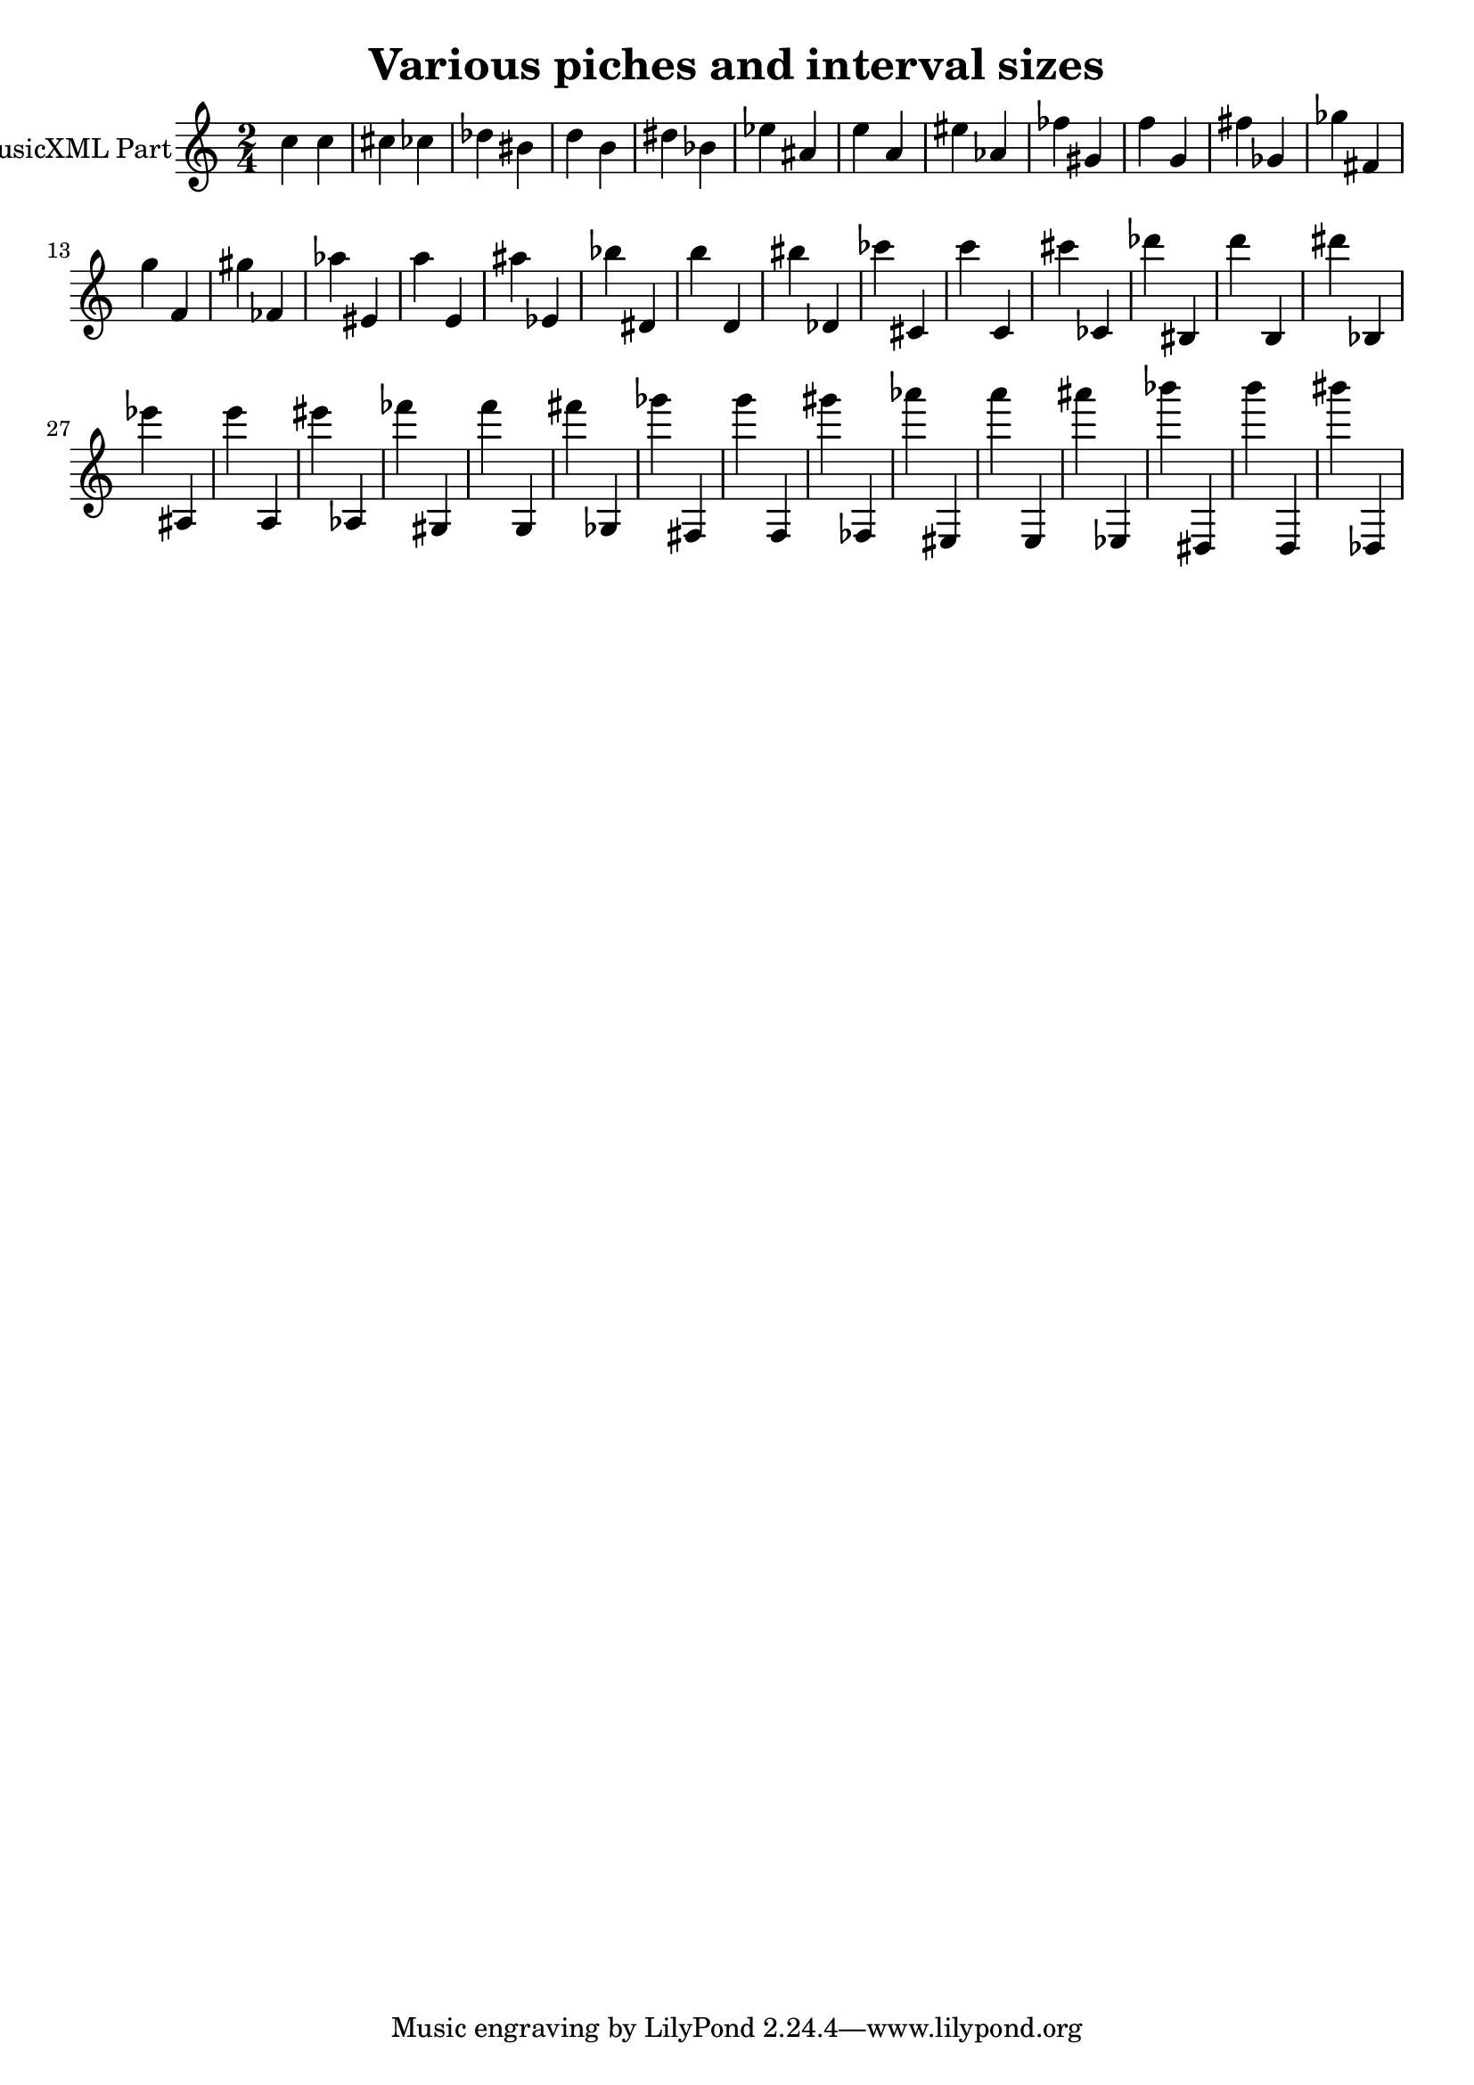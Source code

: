 \version "2.18.2" 
\version "2.18.2" 
ponestaffone = \new Staff \with {
instrumentName = \markup { 
 \column { 
 \line { "MusicXML Part" 
 } 
 } 
 } 
 }{ % measure 1
\clef treble \key c \major \time 2/4 c''4 c''4 cis''4 ces''4 des''4 bis'4 d''4 b'4 dis''4 bes'4 ees''4 ais'4 e''4 a'4 eis''4 aes'4 fes''4 gis'4 f''4 g'4 fis''4 ges'4 ges''4 fis'4 g''4 f'4 gis''4 fes'4 aes''4 eis'4 a''4 e'4 ais''4 ees'4 bes''4 dis'4 b''4 d'4 bis''4 des'4 ces'''4 cis'4 c'''4 c'4 cis'''4 ces'4 des'''4 bis4 d'''4 b4 dis'''4 bes4 ees'''4 ais4 e'''4 a4 eis'''4 aes4 fes'''4 gis4 f'''4 g4 fis'''4 ges4 ges'''4 fis4 g'''4 f4 gis'''4 fes4 aes'''4 eis4 a'''4 e4 ais'''4 ees4 bes'''4 dis4 b'''4 d4 bis'''4 des4  | 

 }


\header {
title = "Various piches and interval sizes"

}<<\ponestaffone>>